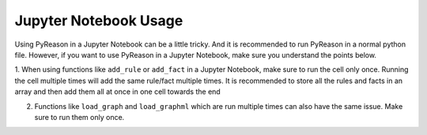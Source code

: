Jupyter Notebook Usage
===========================

.. warning::
Using PyReason in a Jupyter Notebook can be a little tricky. And it is recommended to run PyReason in a normal python file.
However, if you want to use PyReason in a Jupyter Notebook, make sure you understand the points below.


1. When using functions like ``add_rule`` or ``add_fact`` in a Jupyter Notebook, make sure to run the cell only once. Running the cell multiple times will add the same rule/fact multiple times.
It is recommended to store all the rules and facts in an array and then add them all at once in one cell towards the end

2. Functions like ``load_graph`` and ``load_graphml`` which are run multiple times can also have the same issue. Make sure to run them only once.

